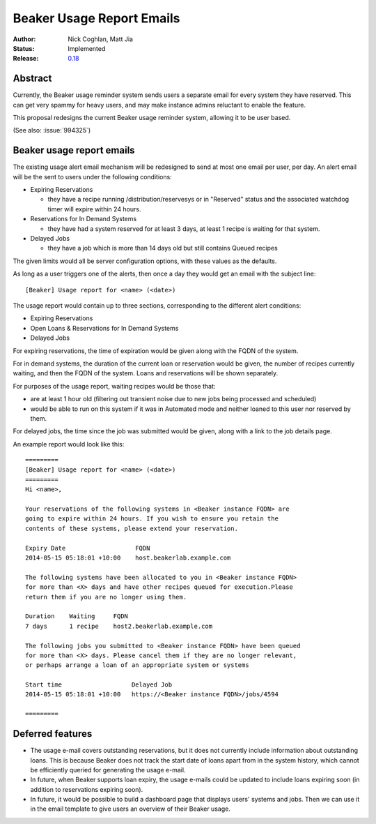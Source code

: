 .. _proposal-beaker-usage-report-emails:

Beaker Usage Report Emails
==========================

:Author: Nick Coghlan, Matt Jia
:Status: Implemented
:Release: `0.18 <https://beaker-project.org/docs/whats-new/release-0.18.html#usage-reminder-emails>`__


Abstract
--------

Currently, the Beaker usage reminder system sends users a separate email
for every system they have reserved. This can get very spammy
for heavy users, and may make instance admins reluctant to
enable the feature.

This proposal redesigns the current Beaker usage reminder system, allowing
it to be user based.

(See also: :issue:`994325`)


Beaker usage report emails
--------------------------

The existing usage alert email mechanism will be redesigned to send at
most one email per user, per day. An alert email will be the sent to users
under the following conditions:

* Expiring Reservations

  * they have a recipe running /distribution/reservesys or in "Reserved"
    status and the associated watchdog timer will expire within 24 hours.

* Reservations for In Demand Systems

  * they have had a system reserved for at least 3 days, at least 1 recipe
    is waiting for that system.

* Delayed Jobs

  * they have a job which is more than 14 days old but still contains Queued
    recipes

The given limits would all be server configuration options, with these
values as the defaults.

As long as a user triggers one of the alerts, then once a day they would get
an email with the subject line::

    [Beaker] Usage report for <name> (<date>)

The usage report would contain up to three sections, corresponding to the
different alert conditions:

* Expiring Reservations
* Open Loans & Reservations for In Demand Systems
* Delayed Jobs

For expiring reservations, the time of expiration would be given along with
the FQDN of the system.

For in demand systems, the duration of the current loan or reservation would
be given, the number of recipes currently waiting, and then the FQDN of the
system. Loans and reservations will be shown separately.

For purposes of the usage report, waiting recipes would be those that:

* are at least 1 hour old (filtering out transient noise due to new jobs being
  processed and scheduled)
* would be able to run on this system if it was in Automated mode and neither
  loaned to this user nor reserved by them.

For delayed jobs, the time since the job was submitted would be given, along
with a link to the job details page.

An example report would look like this::

    =========
    [Beaker] Usage report for <name> (<date>)
    =========
    Hi <name>,

    Your reservations of the following systems in <Beaker instance FQDN> are
    going to expire within 24 hours. If you wish to ensure you retain the
    contents of these systems, please extend your reservation.

    Expiry Date                   FQDN
    2014-05-15 05:18:01 +10:00    host.beakerlab.example.com

    The following systems have been allocated to you in <Beaker instance FQDN>
    for more than <X> days and have other recipes queued for execution.Please
    return them if you are no longer using them.

    Duration    Waiting     FQDN
    7 days      1 recipe    host2.beakerlab.example.com

    The following jobs you submitted to <Beaker instance FQDN> have been queued
    for more than <X> days. Please cancel them if they are no longer relevant,
    or perhaps arrange a loan of an appropriate system or systems

    Start time                   Delayed Job
    2014-05-15 05:18:01 +10:00   https://<Beaker instance FQDN>/jobs/4594

    =========

Deferred features
-----------------

* The usage e-mail covers outstanding reservations, but it does not currently
  include information about outstanding loans. This is because Beaker does not 
  track the start date of loans apart from in the system history, which cannot 
  be efficiently queried for generating the usage e-mail. 

* In future, when Beaker supports loan expiry, the usage e-mails could be
  updated to include loans expiring soon (in addition to reservations expiring 
  soon).

* In future, it would be possible to build a dashboard page that displays users' systems
  and jobs. Then we can use it in the email template to give users an overview of their
  Beaker usage.
